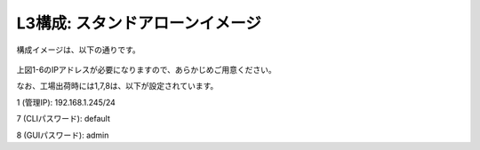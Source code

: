 L3構成: スタンドアローンイメージ
======================================

構成イメージは、以下の通りです。


.. figure:: images/mod1-1.png
   :scale: 50%
   :align: center


上図1-6のIPアドレスが必要になりますので、あらかじめご用意ください。


なお、工場出荷時には1,7,8は、以下が設定されています。

1 (管理IP): 192.168.1.245/24

7 (CLIパスワード): default

8 (GUIパスワード): admin